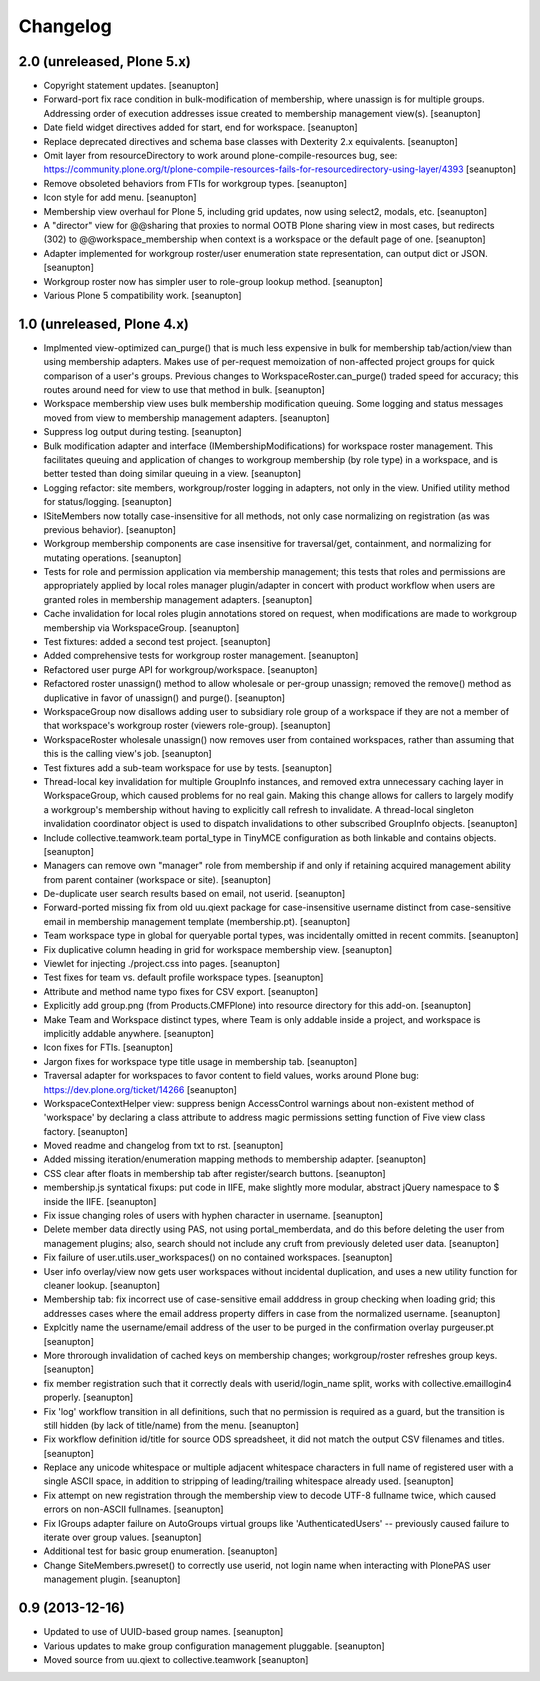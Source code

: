 Changelog
=========

2.0 (unreleased, Plone 5.x)
---------------------------

- Copyright statement updates.
  [seanupton]

- Forward-port fix race condition in bulk-modification of membership,
  where unassign is for multiple groups.  Addressing order of execution
  addresses issue created to membership management view(s).
  [seanupton]

- Date field widget directives added for start, end for workspace.
  [seanupton]

- Replace deprecated directives and schema base classes with Dexterity 2.x
  equivalents.
  [seanupton]

- Omit layer from resourceDirectory to work around plone-compile-resources
  bug, see: https://community.plone.org/t/plone-compile-resources-fails-for-resourcedirectory-using-layer/4393
  [seanupton]

- Remove obsoleted behaviors from FTIs for workgroup types.
  [seanupton]

- Icon style for add menu.
  [seanupton]

- Membership view overhaul for Plone 5, including grid updates,
  now using select2, modals, etc.
  [seanupton]

- A "director" view for @@sharing that proxies to normal OOTB Plone sharing
  view in most cases, but redirects (302) to @@workspace_membership when
  context is a workspace or the default page of one.
  [seanupton]

- Adapter implemented for workgroup roster/user enumeration state
  representation, can output dict or JSON.
  [seanupton]

- Workgroup roster now has simpler user to role-group lookup method.
  [seanupton]

- Various Plone 5 compatibility work.
  [seanupton]

1.0 (unreleased, Plone 4.x)
---------------------------

- Implmented view-optimized can_purge() that is much less expensive in
  bulk for membership tab/action/view than using membership adapters.
  Makes use of per-request memoization of non-affected project groups
  for quick comparison of a user's groups.  Previous changes to
  WorkspaceRoster.can_purge() traded speed for accuracy; this routes
  around need for view to use that method in bulk.
  [seanupton]

- Workspace membership view uses bulk membership modification queuing.
  Some logging and status messages moved from view to membership
  management adapters.
  [seanupton]

- Suppress log output during testing.
  [seanupton]

- Bulk modification adapter and interface (IMembershipModifications) for
  workspace roster management. This facilitates queuing and application
  of changes to workgroup membership (by role type) in a workspace, and
  is better tested than doing similar queuing in a view.
  [seanupton]

- Logging refactor: site members, workgroup/roster logging in adapters, not
  only in the view.  Unified utility method for status/logging.
  [seanupton]

- ISiteMembers now totally case-insensitive for all methods, not only case
  normalizing on registration (as was previous behavior).
  [seanupton]

- Workgroup membership components are case insensitive for traversal/get,
  containment, and normalizing for mutating operations.
  [seanupton]

- Tests for role and permission application via membership management;
  this tests that roles and permissions are appropriately applied by
  local roles manager plugin/adapter in concert with product workflow
  when users are granted roles in membership management adapters.
  [seanupton]

- Cache invalidation for local roles plugin annotations stored on request,
  when modifications are made to workgroup membership via WorkspaceGroup.
  [seanupton]

- Test fixtures: added a second test project.
  [seanupton]

- Added comprehensive tests for workgroup roster management.
  [seanupton]

- Refactored user purge API for workgroup/workspace.
  [seanupton]

- Refactored roster unassign() method to allow wholesale or per-group 
  unassign; removed the remove() method as duplicative in favor of
  unassign() and purge().
  [seanupton]

- WorkspaceGroup now disallows adding user to subsidiary role group
  of a workspace if they are not a member of that workspace's workgroup
  roster (viewers role-group).
  [seanupton]

- WorkspaceRoster wholesale unassign() now removes user from contained
  workspaces, rather than assuming that this is the calling view's job.
  [seanupton]

- Test fixtures add a sub-team workspace for use by tests.
  [seanupton]

- Thread-local key invalidation for multiple GroupInfo instances, and
  removed extra unnecessary caching layer in WorkspaceGroup, which caused
  problems for no real gain.  Making this change allows for callers
  to largely modify a workgroup's membership without having to explicitly
  call refresh to invalidate.  A thread-local singleton invalidation
  coordinator object is used to dispatch invalidations
  to other subscribed GroupInfo objects.
  [seanupton]

- Include collective.teamwork.team portal_type in TinyMCE configuration as
  both linkable and contains objects.
  [seanupton]

- Managers can remove own "manager" role from membership if and only if
  retaining acquired management ability from parent container (workspace
  or site).
  [seanupton]

- De-duplicate user search results based on email, not userid.
  [seanupton]

- Forward-ported missing fix from old uu.qiext package for case-insensitive
  username distinct from case-sensitive email in membership management
  template (membership.pt).
  [seanupton]

- Team workspace type in global for queryable portal types, was incidentally
  omitted in recent commits.
  [seanupton]

- Fix duplicative column heading in grid for workspace membership view.
  [seanupton]

- Viewlet for injecting ./project.css into pages.
  [seanupton]

- Test fixes for team vs. default profile workspace types.
  [seanupton]

- Attribute and method name typo fixes for CSV export.
  [seanupton]

- Explicitly add group.png (from Products.CMFPlone) into resource directory
  for this add-on.
  [seanupton]

- Make Team and Workspace distinct types, where Team is only addable inside
  a project, and workspace is implicitly addable anywhere.
  [seanupton]

- Icon fixes for FTIs.
  [seanupton]

- Jargon fixes for workspace type title usage in membership tab.
  [seanupton]

- Traversal adapter for workspaces to favor content to field values, works
  around Plone bug: https://dev.plone.org/ticket/14266
  [seanupton]

- WorkspaceContextHelper view: suppress benign AccessControl warnings about
  non-existent method of 'workspace' by declaring a class attribute to
  address magic permissions setting function of Five view class factory.
  [seanupton]

- Moved readme and changelog from txt to rst.
  [seanupton]

- Added missing iteration/enumeration mapping methods to membership adapter.
  [seanupton]

- CSS clear after floats in membership tab after register/search buttons.
  [seanupton]

- membership.js syntatical fixups: put code in IIFE, make slightly more
  modular, abstract jQuery namespace to $ inside the IIFE.
  [seanupton]

- Fix issue changing roles of users with hyphen character in username.
  [seanupton]

- Delete member data directly using PAS, not using portal_memberdata, and 
  do this before deleting the user from management plugins; also, search 
  should not include any cruft from previously deleted user data.
  [seanupton]

- Fix failure of user.utils.user_workspaces() on no contained workspaces.
  [seanupton]

- User info overlay/view now gets user workspaces without incidental
  duplication, and uses a new utility function for cleaner lookup.
  [seanupton]

- Membership tab: fix incorrect use of case-sensitive email adddress in
  group checking when loading grid; this addresses cases where the email
  address property differs in case from the normalized username.
  [seanupton]

- Explcitly name the username/email address of the user to be purged in
  the confirmation overlay purgeuser.pt
  [seanupton]

- More throrough invalidation of cached keys on membership changes;
  workgroup/roster refreshes group keys.
  [seanupton]

- fix member registration such that it correctly deals with
  userid/login_name split, works with collective.emaillogin4 properly.
  [seanupton]

- Fix 'log' workflow transition in all definitions, such that no
  permission is required as a guard, but the transition is still
  hidden (by lack of title/name) from the menu.
  [seanupton]

- Fix workflow definition id/title for source ODS spreadsheet, it
  did not match the output CSV filenames and titles.
  [seanupton]

- Replace any unicode whitespace or multiple adjacent whitespace
  characters in full name of registered user with a single ASCII space,
  in addition to stripping of leading/trailing whitespace already used.
  [seanupton]

- Fix attempt on new registration through the membership view to decode
  UTF-8 fullname twice, which caused errors on non-ASCII fullnames.
  [seanupton]

- Fix IGroups adapter failure on AutoGroups virtual groups like
  'AuthenticatedUsers' -- previously caused failure to iterate over
  group values. [seanupton]

- Additional test for basic group enumeration. [seanupton]

- Change SiteMembers.pwreset() to correctly use userid, not login name
  when interacting with PlonePAS user management plugin. [seanupton]


0.9 (2013-12-16)
----------------

- Updated to use of UUID-based group names. [seanupton]

- Various updates to make group configuration management
  pluggable.
  [seanupton]

- Moved source from uu.qiext to collective.teamwork
  [seanupton]



